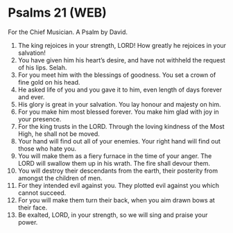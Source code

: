* Psalms 21 (WEB)
:PROPERTIES:
:ID: WEB/19-PSA021
:END:

 For the Chief Musician. A Psalm by David.
1. The king rejoices in your strength, LORD! How greatly he rejoices in your salvation!
2. You have given him his heart’s desire, and have not withheld the request of his lips. Selah.
3. For you meet him with the blessings of goodness. You set a crown of fine gold on his head.
4. He asked life of you and you gave it to him, even length of days forever and ever.
5. His glory is great in your salvation. You lay honour and majesty on him.
6. For you make him most blessed forever. You make him glad with joy in your presence.
7. For the king trusts in the LORD. Through the loving kindness of the Most High, he shall not be moved.
8. Your hand will find out all of your enemies. Your right hand will find out those who hate you.
9. You will make them as a fiery furnace in the time of your anger. The LORD will swallow them up in his wrath. The fire shall devour them.
10. You will destroy their descendants from the earth, their posterity from amongst the children of men.
11. For they intended evil against you. They plotted evil against you which cannot succeed.
12. For you will make them turn their back, when you aim drawn bows at their face.
13. Be exalted, LORD, in your strength, so we will sing and praise your power.
